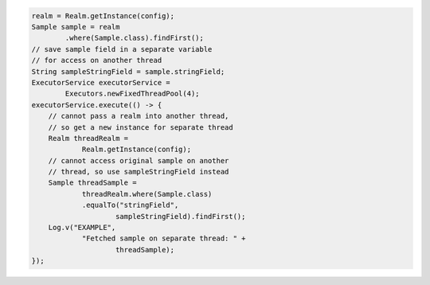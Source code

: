 .. code-block:: java

   realm = Realm.getInstance(config);
   Sample sample = realm
           .where(Sample.class).findFirst();
   // save sample field in a separate variable
   // for access on another thread
   String sampleStringField = sample.stringField;
   ExecutorService executorService =
           Executors.newFixedThreadPool(4);
   executorService.execute(() -> {
       // cannot pass a realm into another thread,
       // so get a new instance for separate thread
       Realm threadRealm =
               Realm.getInstance(config);
       // cannot access original sample on another
       // thread, so use sampleStringField instead
       Sample threadSample =
               threadRealm.where(Sample.class)
               .equalTo("stringField",
                       sampleStringField).findFirst();
       Log.v("EXAMPLE",
               "Fetched sample on separate thread: " +
                       threadSample);
   });
